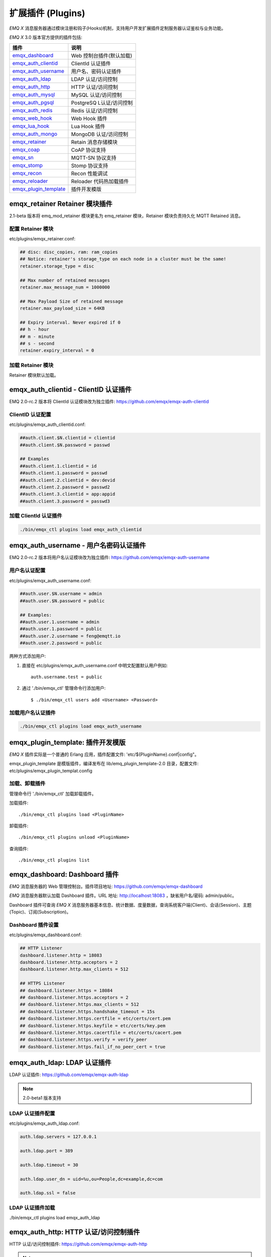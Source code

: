 
.. _plugins:

==================
扩展插件 (Plugins)
==================

*EMQ X* 消息服务器通过模块注册和钩子(Hooks)机制，支持用户开发扩展插件定制服务器认证鉴权与业务功能。

*EMQ X* 3.0 版本官方提供的插件包括:

+---------------------------+---------------------------+
| 插件                      | 说明                      |
+===========================+===========================+
| `emqx_dashboard`_         | Web 控制台插件(默认加载)  |
+---------------------------+---------------------------+
| `emqx_auth_clientid`_     | ClientId 认证插件         |
+---------------------------+---------------------------+
| `emqx_auth_username`_     | 用户名、密码认证插件      |
+---------------------------+---------------------------+
| `emqx_auth_ldap`_         | LDAP 认证/访问控制        |
+---------------------------+---------------------------+
| `emqx_auth_http`_         | HTTP 认证/访问控制        |
+---------------------------+---------------------------+
| `emqx_auth_mysql`_        | MySQL 认证/访问控制       |
+---------------------------+---------------------------+
| `emqx_auth_pgsql`_        | PostgreSQ L认证/访问控制  |
+---------------------------+---------------------------+
| `emqx_auth_redis`_        | Redis 认证/访问控制       |
+---------------------------+---------------------------+
| `emqx_web_hook`_          | Web Hook 插件             |
+---------------------------+---------------------------+
| `emqx_lua_hook`_          | Lua Hook 插件             |
+---------------------------+---------------------------+
| `emqx_auth_mongo`_        | MongoDB 认证/访问控制     |
+---------------------------+---------------------------+
| `emqx_retainer`_          | Retain 消息存储模块       |
+---------------------------+---------------------------+
| `emqx_coap`_              | CoAP 协议支持             |
+---------------------------+---------------------------+
| `emqx_sn`_                | MQTT-SN 协议支持          |
+---------------------------+---------------------------+
| `emqx_stomp`_             | Stomp 协议支持            |
+---------------------------+---------------------------+
| `emqx_recon`_             | Recon 性能调试            |
+---------------------------+---------------------------+
| `emqx_reloader`_          | Reloader 代码热加载插件   |
+---------------------------+---------------------------+
| `emqx_plugin_template`_   | 插件开发模版              |
+---------------------------+---------------------------+

------------------------------
emqx_retainer Retainer 模块插件
------------------------------

2.1-beta 版本将 emq_mod_retainer 模块更名为 emq_retainer 模块，Retainer 模块负责持久化 MQTT Retained 消息。

配置 Retainer 模块
------------------

etc/plugins/emqx_retainer.conf:

.. code-block:: properties

    ## disc: disc_copies, ram: ram_copies
    ## Notice: retainer's storage_type on each node in a cluster must be the same!
    retainer.storage_type = disc

    ## Max number of retained messages
    retainer.max_message_num = 1000000

    ## Max Payload Size of retained message
    retainer.max_payload_size = 64KB

    ## Expiry interval. Never expired if 0
    ## h - hour
    ## m - minute
    ## s - second
    retainer.expiry_interval = 0

加载 Retainer 模块
------------------

Retainer 模块默认加载。

-------------------------------------
emqx_auth_clientid - ClientID 认证插件
-------------------------------------

EMQ 2.0-rc.2 版本将 ClientId 认证模块改为独立插件: https://github.com/emqx/emqx-auth-clientid

ClientID 认证配置
-----------------

etc/plugins/emqx_auth_clientid.conf:

.. code-block:: properties

    ##auth.client.$N.clientid = clientid
    ##auth.client.$N.password = passwd

    ## Examples
    ##auth.client.1.clientid = id
    ##auth.client.1.password = passwd
    ##auth.client.2.clientid = dev:devid
    ##auth.client.2.password = passwd2
    ##auth.client.3.clientid = app:appid
    ##auth.client.3.password = passwd3

加载 ClientId 认证插件
----------------------

.. code-block:: bash

    ./bin/emqx_ctl plugins load emqx_auth_clientid

-------------------------------------
emqx_auth_username - 用户名密码认证插件
-------------------------------------

EMQ 2.0-rc.2 版本将用户名认证模块改为独立插件: https://github.com/emqx/emqx-auth-username

用户名认证配置
--------------

etc/plugins/emqx_auth_username.conf:

.. code-block:: properties

    ##auth.user.$N.username = admin
    ##auth.user.$N.password = public

    ## Examples:
    ##auth.user.1.username = admin
    ##auth.user.1.password = public
    ##auth.user.2.username = feng@emqtt.io
    ##auth.user.2.password = public

两种方式添加用户:

1. 直接在 etc/plugins/emqx_auth_username.conf 中明文配置默认用户例如::

    auth.username.test = public

2. 通过 './bin/emqx_ctl' 管理命令行添加用户::

   $ ./bin/emqx_ctl users add <Username> <Password>

加载用户名认证插件
------------------

.. code-block:: bash

    ./bin/emqx_ctl plugins load emqx_auth_username

---------------------------------
emqx_plugin_template: 插件开发模版
---------------------------------

*EMQ X* 插件实际是一个普通的 Erlang 应用，插件配置文件: 'etc/${PluginName}.conf|config"。

emqx_plugin_template 是模版插件，编译发布在 lib/emq_plugin_template-2.0 目录，配置文件: etc/plugins/emqx_plugin_templat.config

加载、卸载插件
--------------

管理命令行 './bin/emqx_ctl' 加载卸载插件。

加载插件::

    ./bin/emqx_ctl plugins load <PluginName>

卸载插件::

    ./bin/emqx_ctl plugins unload <PluginName>

查询插件::

    ./bin/emqx_ctl plugins list

-----------------------------
emqx_dashboard: Dashboard 插件
-----------------------------

*EMQ* 消息服务器的 Web 管理控制台。插件项目地址: https://github.com/emqx/emqx-dashboard

*EMQ* 消息服务器默认加载 Dashboard 插件。URL 地址: http://localhost:18083 ，缺省用户名/密码: admin/public。

Dashboard 插件可查询 *EMQ X* 消息服务器基本信息、统计数据、度量数据，查询系统客户端(Client)、会话(Session)、主题(Topic)、订阅(Subscription)。

.. image:: ./_static/images/dashboard.png

Dashboard 插件设置
------------------

etc/plugins/emqx_dashboard.conf:

.. code-block:: properties

    ## HTTP Listener
    dashboard.listener.http = 18083
    dashboard.listener.http.acceptors = 2
    dashboard.listener.http.max_clients = 512

    ## HTTPS Listener
    ## dashboard.listener.https = 18084
    ## dashboard.listener.https.acceptors = 2
    ## dashboard.listener.https.max_clients = 512
    ## dashboard.listener.https.handshake_timeout = 15s
    ## dashboard.listener.https.certfile = etc/certs/cert.pem
    ## dashboard.listener.https.keyfile = etc/certs/key.pem
    ## dashboard.listener.https.cacertfile = etc/certs/cacert.pem
    ## dashboard.listener.https.verify = verify_peer
    ## dashboard.listener.https.fail_if_no_peer_cert = true

----------------------------
emqx_auth_ldap: LDAP 认证插件
----------------------------

LDAP 认证插件: https://github.com/emqx/emqx-auth-ldap

.. NOTE:: 2.0-beta1 版本支持

LDAP 认证插件配置
-----------------

etc/plugins/emqx_auth_ldap.conf:

.. code-block:: properties

    auth.ldap.servers = 127.0.0.1

    auth.ldap.port = 389

    auth.ldap.timeout = 30

    auth.ldap.user_dn = uid=%u,ou=People,dc=example,dc=com

    auth.ldap.ssl = false

LDAP 认证插件加载
-----------------

./bin/emqx_ctl plugins load emqx_auth_ldap

-------------------------------------
emqx_auth_http: HTTP 认证/访问控制插件
-------------------------------------

HTTP 认证/访问控制插件: https://github.com/emqx/emqx-auth-http

.. NOTE:: 1.1版本支持

HTTP 认证插件配置
-----------------

etc/plugins/emqx_auth_http.conf:

.. code-block:: properties

    ## Variables: %u = username, %c = clientid, %a = ipaddress, %P = password, %t = topic

    auth.http.auth_req = http://127.0.0.1:8080/mqtt/auth
    auth.http.auth_req.method = post
    auth.http.auth_req.params = clientid=%c,username=%u,password=%P

    auth.http.super_req = http://127.0.0.1:8080/mqtt/superuser
    auth.http.super_req.method = post
    auth.http.super_req.params = clientid=%c,username=%u

    ## 'access' parameter: sub = 1, pub = 2
    auth.http.acl_req = http://127.0.0.1:8080/mqtt/acl
    auth.http.acl_req.method = get
    auth.http.acl_req.params = access=%A,username=%u,clientid=%c,ipaddr=%a,topic=%t

HTTP 认证/鉴权 API
------------------

认证/ACL 成功，API 返回200

认证/ACL 失败，API 返回4xx

加载 HTTP 认证插件
------------------

./bin/emqx_ctl plugins load emqx_auth_http

---------------------------------------
emqx_auth_mysql: MySQL 认证/访问控制插件
---------------------------------------

MySQL 认证/访问控制插件，基于 MySQL 库表认证鉴权: https://github.com/emqx/emqx-auth-mysql

MQTT 用户表
-----------

.. code-block:: sql

    CREATE TABLE `mqtt_user` (
      `id` int(11) unsigned NOT NULL AUTO_INCREMENT,
      `username` varchar(100) DEFAULT NULL,
      `password` varchar(100) DEFAULT NULL,
      `salt` varchar(35) DEFAULT NULL,
      `is_superuser` tinyint(1) DEFAULT 0,
      `created` datetime DEFAULT NULL,
      PRIMARY KEY (`id`),
      UNIQUE KEY `mqtt_username` (`username`)
    ) ENGINE=MyISAM DEFAULT CHARSET=utf8;

.. NOTE:: MySQL 插件可使用系统自有的用户表，通过 'authquery' 配置查询语句。

MQTT 访问控制表
---------------

.. code-block:: sql

    CREATE TABLE `mqtt_acl` (
      `id` int(11) unsigned NOT NULL AUTO_INCREMENT,
      `allow` int(1) DEFAULT NULL COMMENT '0: deny, 1: allow',
      `ipaddr` varchar(60) DEFAULT NULL COMMENT 'IpAddress',
      `username` varchar(100) DEFAULT NULL COMMENT 'Username',
      `clientid` varchar(100) DEFAULT NULL COMMENT 'ClientId',
      `access` int(2) NOT NULL COMMENT '1: subscribe, 2: publish, 3: pubsub',
      `topic` varchar(100) NOT NULL DEFAULT '' COMMENT 'Topic Filter',
      PRIMARY KEY (`id`)
    ) ENGINE=InnoDB DEFAULT CHARSET=utf8;

    INSERT INTO `mqtt_acl` (`id`, `allow`, `ipaddr`, `username`, `clientid`, `access`, `topic`)
    VALUES
        (1,1,NULL,'$all',NULL,2,'#'),
        (2,0,NULL,'$all',NULL,1,'$SYS/#'),
        (3,0,NULL,'$all',NULL,1,'eq #'),
        (5,1,'127.0.0.1',NULL,NULL,2,'$SYS/#'),
        (6,1,'127.0.0.1',NULL,NULL,2,'#'),
        (7,1,NULL,'dashboard',NULL,1,'$SYS/#');

配置 MySQL 认证鉴权插件
-----------------------

etc/plugins/emqx_auth_mysql.conf:

.. code-block:: properties

    ## Mysql Server
    auth.mysql.server = 127.0.0.1:3306

    ## Mysql Pool Size
    auth.mysql.pool = 8

    ## Mysql Username
    ## auth.mysql.username =

    ## Mysql Password
    ## auth.mysql.password =

    ## Mysql Database
    auth.mysql.database = mqtt

    ## Variables: %u = username, %c = clientid

    ## Authentication Query: select password only
    auth.mysql.auth_query = select password from mqtt_user where username = '%u' limit 1

    ## Password hash: plain, md5, sha, sha256, pbkdf2
    auth.mysql.password_hash = sha256

    ## %% Superuser Query
    auth.mysql.super_query = select is_superuser from mqtt_user where username = '%u' limit 1

    ## ACL Query Command
    auth.mysql.acl_query = select allow, ipaddr, username, clientid, access, topic from mqtt_acl where ipaddr = '%a' or username = '%u' or username = '$all' or clientid = '%c'

加载 MySQL 认证鉴权插件
-----------------------

./bin/emqx_ctl plugins load emqx_auth_mysql

-----------------------------------------
emqx_auth_pgsql: Postgre 认证/访问控制插件
-----------------------------------------

Postgre 认证/访问控制插件，基于 PostgreSQL 库表认证鉴权: https://github.com/emqx/emqx-auth-pgsql

Postgre MQTT 用户表
-------------------

.. code-block:: sql

    CREATE TABLE mqtt_user (
      id SERIAL primary key,
      is_superuser boolean,
      username character varying(100),
      password character varying(100),
      salt character varying(40)
    );

Postgre MQTT 访问控制表
-----------------------

.. code-block:: sql

    CREATE TABLE mqtt_acl (
      id SERIAL primary key,
      allow integer,
      ipaddr character varying(60),
      username character varying(100),
      clientid character varying(100),
      access  integer,
      topic character varying(100)
    );

    INSERT INTO mqtt_acl (id, allow, ipaddr, username, clientid, access, topic)
    VALUES
        (1,1,NULL,'$all',NULL,2,'#'),
        (2,0,NULL,'$all',NULL,1,'$SYS/#'),
        (3,0,NULL,'$all',NULL,1,'eq #'),
        (5,1,'127.0.0.1',NULL,NULL,2,'$SYS/#'),
        (6,1,'127.0.0.1',NULL,NULL,2,'#'),
        (7,1,NULL,'dashboard',NULL,1,'$SYS/#');

配置 Postgre 认证鉴权插件
-------------------------

etc/plugins/emqx_auth_pgsql.conf:

.. code-block:: properties

    ## Postgre Server
    auth.pgsql.server = 127.0.0.1:5432

    auth.pgsql.pool = 8

    auth.pgsql.username = root

    #auth.pgsql.password =

    auth.pgsql.database = mqtt

    auth.pgsql.encoding = utf8

    auth.pgsql.ssl = false

    ## Variables: %u = username, %c = clientid, %a = ipaddress

    ## Authentication Query: select password only
    auth.pgsql.auth_query = select password from mqtt_user where username = '%u' limit 1

    ## Password hash: plain, md5, sha, sha256, pbkdf2
    auth.pgsql.password_hash = sha256

    ## sha256 with salt prefix
    ## auth.pgsql.password_hash = salt sha256

    ## sha256 with salt suffix
    ## auth.pgsql.password_hash = sha256 salt

    ## Superuser Query
    auth.pgsql.super_query = select is_superuser from mqtt_user where username = '%u' limit 1

    ## ACL Query. Comment this query, the acl will be disabled.
    auth.pgsql.acl_query = select allow, ipaddr, username, clientid, access, topic from mqtt_acl where ipaddr = '%a' or username = '%u' or username = '$all' or clientid = '%c'

加载 Postgre 认证鉴权插件
-------------------------

.. code-block:: bash

    ./bin/emqx_ctl plugins load emqx_auth_pgsql

---------------------------------------
emqx_auth_redis: Redis 认证/访问控制插件
---------------------------------------

基于 Redis 认证/访问控制: https://github.com/emqx/emqx-auth-redis

配置 Redis 认证鉴权插件
-----------------------

etc/plugins/emqx_auth_redis.conf:

.. code-block:: properties

    ## Redis Server
    auth.redis.server = 127.0.0.1:6379

    ## Redis Pool Size
    auth.redis.pool = 8

    ## Redis Database
    auth.redis.database = 0

    ## Redis Password
    ## auth.redis.password =

    ## Variables: %u = username, %c = clientid

    ## Authentication Query Command
    auth.redis.auth_cmd = HGET mqtt_user:%u password

    ## Password hash: plain, md5, sha, sha256, pbkdf2
    auth.redis.password_hash = sha256

    ## Superuser Query Command
    auth.redis.super_cmd = HGET mqtt_user:%u is_superuser

    ## ACL Query Command
    auth.redis.acl_cmd = HGETALL mqtt_acl:%u

Redis 用户 Hash
---------------

默认基于用户 Hash 认证::

    HSET mqtt_user:<username> is_superuser 1
    HSET mqtt_user:<username> password "passwd"

Redis ACL 规则 Hash
-------------------

默认采用 Hash 存储 ACL 规则::

    HSET mqtt_acl:<username> topic1 1
    HSET mqtt_acl:<username> topic2 2
    HSET mqtt_acl:<username> topic3 3

.. NOTE:: 1: subscribe, 2: publish, 3: pubsub

Redis 订阅 Hash
----------------

插件还支持 Redis 中创建 MQTT 订阅。当 MQTT 客户端连接成功，会自动从 Redis 加载订阅::

    HSET mqtt_sub:<username> topic1 0
    HSET mqtt_sub:<username> topic2 1
    HSET mqtt_sub:<username> topic3 2

加载 Redis 认证鉴权插件
-----------------------

.. code-block:: bash

    ./bin/emqx_ctl plugins load emqx_auth_redis

-----------------------------------------
emqx_auth_mongo: MongoDB 认证/访问控制插件
-----------------------------------------

基于 MongoDB 认证/访问控制: https://github.com/emqx/emqx-auth-mongo

配置 MongoDB 认证鉴权插件
-------------------------

etc/plugins/emqx_auth_mongo.conf:

.. code-block:: properties

    ## Mongo Server
    auth.mongo.server = 127.0.0.1:27017

    ## Mongo Pool Size
    auth.mongo.pool = 8

    ## Mongo User
    ## auth.mongo.user =

    ## Mongo Password
    ## auth.mongo.password =

    ## Mongo Database
    auth.mongo.database = mqtt

    ## auth_query
    auth.mongo.auth_query.collection = mqtt_user

    auth.mongo.auth_query.password_field = password

    auth.mongo.auth_query.password_hash = sha256

    auth.mongo.auth_query.selector = username=%u

    ## super_query
    auth.mongo.super_query.collection = mqtt_user

    auth.mongo.super_query.super_field = is_superuser

    auth.mongo.super_query.selector = username=%u

    ## acl_query
    auth.mongo.acl_query.collection = mqtt_user

    auth.mongo.acl_query.selector = username=%u

MongoDB 数据库
--------------

.. code-block:: mongodb

    use mqtt
    db.createCollection("mqtt_user")
    db.createCollection("mqtt_acl")
    db.mqtt_user.ensureIndex({"username":1})

.. NOTE:: 数据库、集合名称可自定义

MongoDB 用户集合(User Collection)
---------------------------------

.. code-block:: javascript

    {
        username: "user",
        password: "password hash",
        is_superuser: boolean (true, false),
        created: "datetime"
    }

示例::

    db.mqtt_user.insert({username: "test", password: "password hash", is_superuser: false})
    db.mqtt_user:insert({username: "root", is_superuser: true})

MongoDB ACL 集合(ACL Collection)
--------------------------------

.. code-block:: javascript

    {
        username: "username",
        clientid: "clientid",
        publish: ["topic1", "topic2", ...],
        subscribe: ["subtop1", "subtop2", ...],
        pubsub: ["topic/#", "topic1", ...]
    }

示例::

    db.mqtt_acl.insert({username: "test", publish: ["t/1", "t/2"], subscribe: ["user/%u", "client/%c"]})
    db.mqtt_acl.insert({username: "admin", pubsub: ["#"]})

加载 Mognodb 认证插件
---------------------

.. code-block:: bash

    ./bin/emqx_ctl plugins load emqx_auth_mongo

------------------------
emqx_coap: CoAP 协议插件
------------------------

CoAP 协议插件，支持 RFC 7252 规范。

配置 CoAP 协议插件
------------------

.. code-block:: properties

    coap.server = 5683

    coap.prefix.mqtt = mqtt

    coap.handler.mqtt = emq_coap_gateway

加载 CoAP 协议插件
------------------

.. code:: bash

    ./bin/emqx_ctl plugins load emqx_coap

libcoap 客户端
--------------

.. code:: bash

    yum install libcoap

    % coap client publish message
    coap-client -m post -e "qos=0&retain=0&message=payload&topic=hello" coap://localhost/mqtt

-------------------------
emqx_sn: MQTT-SN 协议插件
-------------------------

MQTT-SN 协议插件，支持 MQTT-SN 网关模式。

配置 MQTT-SN 协议插件
---------------------

.. NOTE:: 默认 MQTT-SN 协议 UDP 端口: 1884

etc/plugins/emqx_sn.conf:

.. code-block:: properties

    mqtt.sn.port = 1884

加载 MQTT-SN 协议插件
---------------------

.. code::

    ./bin/emqx_ctl plugins load emqx_sn

--------------------------
emqx_stomp: Stomp 协议插件
--------------------------

Stomp 协议插件。支持 STOMP 1.0/1.1/1.2 协议客户端连接 EMQ，发布订阅 MQTT 消息。

配置插件
--------

.. NOTE:: Stomp 协议端口: 61613

etc/plugins/emqx_stomp.conf:

.. code-block:: properties

    stomp.default_user.login = guest

    stomp.default_user.passcode = guest

    stomp.allow_anonymous = true

    stomp.frame.max_headers = 10

    stomp.frame.max_header_length = 1024

    stomp.frame.max_body_length = 8192

    stomp.listener = 61613

    stomp.listener.acceptors = 4

    stomp.listener.max_clients = 512

加载 Stomp 插件
---------------

.. code:: bash

    ./bin/emqx_ctl plugins load emqx_stomp


-----------------------------
emqx_recon: Recon 性能调试插件
-----------------------------

emqx_recon 插件集成 recon 性能调测库，'./bin/emqx_ctl' 命令行注册 recon 命令。

配置 Recon 插件
---------------

etc/plugins/emqx_recon.conf:

.. code-block:: properties

    %% Garbage Collection: 10 minutes
    recon.gc_interval = 600

加载 Recon 插件
---------------

.. code-block:: bash

    ./bin/emqx_ctl plugins load emqx_recon

recon 插件命令
---------------

.. code-block:: bash

    ./bin/emqx_ctl recon

    recon memory                 #recon_alloc:memory/2
    recon allocated              #recon_alloc:memory(allocated_types, current|max)
    recon bin_leak               #recon:bin_leak(100)
    recon node_stats             #recon:node_stats(10, 1000)
    recon remote_load Mod        #recon:remote_load(Mod)

----------------------------
emqx_reloader: 代码热加载插件
----------------------------

用于开发调试的代码热升级插件。加载该插件后，EMQ 会自动热升级更新代码。

.. NOTE:: 产品部署环境不建议使用该插件

配置 Reloader 插件
------------------

etc/plugins/emqx_reloader.conf:

.. code-block:: properties

    reloader.interval = 60

    reloader.logfile = log/reloader.log

加载 Reloader 插件
------------------

.. code-block:: bash

    ./bin/emqx_ctl plugins load emqx_reloader

Reloader 插件命令
-----------------

.. code-block:: bash

    ./bin/emqx_ctl reload

    reload <Module>             # Reload a Module

-------------------
EMQ X R3.0 插件开发
-------------------

创建插件项目
------------

参考 `emqx_plugin_template`_ 插件模版创建新的插件项目。

注册认证/访问控制模块
---------------------

认证演示模块 - emqx_auth_demo.erl

.. code-block:: erlang

    -module(emqx_auth_demo).

    -behaviour(emqx_auth_mod).

    -include_lib("emqx/include/emqx.hrl").

    -export([init/1, check/3, description/0]).

    init(Opts) -> {ok, Opts}.

    check(#{client_id := ClientId, username := Username}, Password, _Opts) ->
        io:format("Auth Demo: clientId=~p, username=~p, password=~p~n", [ClientId, Username, Password]),
        ok.

    description() -> "Auth Demo Module".

访问控制演示模块 - emqx_acl_demo.erl

.. code-block:: erlang

    -module(emqx_acl_demo).

    -include_lib("emqx/include/emqx.hrl").

    %% ACL callbacks
    -export([init/1, check_acl/2, reload_acl/1, description/0]).

    init(Opts) ->
        {ok, Opts}.

    check_acl({Credentials, PubSub, Topic}, _Opts) ->
        io:format("ACL Demo: ~p ~p ~p~n", [Credentials, PubSub, Topic]),
        allow.

    reload_acl(_Opts) ->
        ok.

    description() -> "ACL Demo Module".

注册认证、访问控制模块 - emqx_plugin_template_app.erl

.. code-block:: erlang

    ok = emqx_access_control:register_mod(auth, emqx_auth_demo, []),
    ok = emqx_access_control:register_mod(acl, emqx_acl_demo, []),

注册扩展钩子(Hooks)
--------------------

通过钩子(Hook)处理客户端上下线、主题订阅、消息收发。

emqx_plugin_template.erl::

    %% Called when the plugin application start
    load(Env) ->
        %% Hook with function
        emqx:hook('client.connected',    fun ?MODULE:on_client_connected/4, [Env]),
        emqx:hook('client.disconnected', fun ?MODULE:on_client_disconnected/3, [Env]),
        %% Hook with MFA
        emqx:hook('client.subscribe',    {?MODULE, on_client_subscribe, [Env]}),
        emqx:hook('client.unsubscribe',  {?MODULE, on_client_unsubscribe, [Env]}),
        emqx:hook('session.created',     {?MODULE, on_session_created, [Env]}),
        emqx:hook('session.resumed',     {?MODULE, on_session_resumed, [Env]}),
        emqx:hook('session.subscribed',  {?MODULE, on_session_subscribed, [Env]}),
        emqx:hook('session.unsubscribed',{?MODULE, on_session_unsubscribed, [Env]}),
        emqx:hook('session.terminated',  {?MODULE, on_session_terminated, [Env]}),
        emqx:hook('message.publish',     {?MODULE, on_message_publish, [Env]}),
        emqx:hook('message.delivered',   {?MODULE, on_message_delivered, [Env]}),
        emqx:hook('message.acked',       {?MODULE, on_message_acked, [Env]}),
        emqx:hook('message.dropped',     {?MODULE on_message_dropped, [Env]}).

扩展钩子(Hook):

+------------------------+----------------------------------+
| 钩子                   | 说明                             |
+========================+==================================+
| client.connected       | 客户端上线                       |
+------------------------+----------------------------------+
| client.disconnected    | 客户端连接断开                   |
+------------------------+----------------------------------+
| client.subscribe       | 客户端订阅主题                   |
+------------------------+----------------------------------+
| client.unsubscribe     | 客户端取消订阅主题               |
+------------------------+----------------------------------+
| session.created        | 会话创建                         |
+------------------------+----------------------------------+
| session.resumed        | 会话恢复                         |
+------------------------+----------------------------------+
| session.subscribed     | 会话订阅主题后                   |
+------------------------+----------------------------------+
| session.unsubscribed   | 会话取消订阅主题后               |
+------------------------+----------------------------------+
| session.terminated     | 会话终止                         |
+------------------------+----------------------------------+
| message.publish        | MQTT 消息发布                    |
+------------------------+----------------------------------+
| message.delivered      | MQTT 消息送达                    |
+------------------------+----------------------------------+
| message.acked          | MQTT 消息回执                    |
+------------------------+----------------------------------+
| message.dropped        | MQTT 消息丢弃                    |
+------------------------+----------------------------------+

注册扩展命令行
--------------

扩展命令行演示模块 - emqx_cli_demo.erl

.. code-block:: erlang

    -module(emqx_cli_demo).

    -export([cmd/1]).

    cmd(["arg1", "arg2"]) ->
        emqx_cli:print("ok");

    cmd(_) ->
        emqx_cli:usage([{"cmd arg1 arg2", "cmd demo"}]).

注册命令行模块 - emqx_plugin_template_app.erl

.. code-block:: erlang

    ok = emqx_ctl:register_command(cmd, {emqx_cli_demo, cmd}, []),

插件加载后，'./bin/emqx_ctl'新增命令行::

    ./bin/emqx_ctl cmd arg1 arg2

插件配置文件
------------

插件自带配置文件放置在 etc/${plugin_name}.conf|config， *EMQ X* 支持两种插件配置格式:

1. ${plugin_name}.config，Erlang 原生配置文件格式:

.. code-block:: erlang

    [
      {plugin_name, [
        {key, value}
      ]}
    ].

2. ${plugin_name}.conf, sysctl 的 `k = v` 通用格式:

.. code-block:: properties

    plugin_name.key = value

.. NOTE:: `k = v` 格式配置需要插件开发者创建 priv/plugin_name.schema 映射文件。

编译发布插件
------------

1. clone emqx-relx 项目:

.. code-block:: bash

    git clone https://github.com/emqx/emqx-rel.git

2. Makefile 增加 `DEPS`:

.. code-block:: makefile

    DEPS += plugin_name
    dep_plugin_name = git url_of_plugin

3. relx.config 中 release 段落添加:

.. code-block:: erlang

    {plugin_name, load},

.. _emqx_dashboard:        https://github.com/emqx/emqx-dashboard
.. _emqx_retainer:         https://github.com/emqx/emqx-retainer
.. _emqx_auth_clientid:    https://github.com/emqx/emqx-auth-clientid
.. _emqx_auth_username:    https://github.com/emqx/emqx-auth-username
.. _emqx_auth_ldap:        https://github.com/emqx/emqx-auth-ldap
.. _emqx_auth_http:        https://github.com/emqx/emqx-auth-http
.. _emqx_auth_mysql:       https://github.com/emqx/emqx-auth-mysql
.. _emqx_auth_pgsql:       https://github.com/emqx/emqx-auth-pgsql
.. _emqx_auth_redis:       https://github.com/emqx/emqx-auth-redis
.. _emqx_auth_mongo:       https://github.com/emqx/emqx-auth-mongo
.. _emqx_web_hook:         https://github.com/emqx/emqx-web-hook
.. _emqx_lua_hook:         https://github.com/emqx/emqx-lua-hook
.. _emqx_sn:               https://github.com/emqx/emqx-sn
.. _emqx_coap:             https://github.com/emqx/emqx-coap
.. _emqx_stomp:            https://github.com/emqx/emqx-stomp
.. _emqx_recon:            https://github.com/emqx/emqx-recon
.. _emqx_reloader:         https://github.com/emqx/emqx-reloader
.. _emqx_plugin_template:  https://github.com/emqx/emqx-plugin-template
.. _recon:                 http://ferd.github.io/recon/

